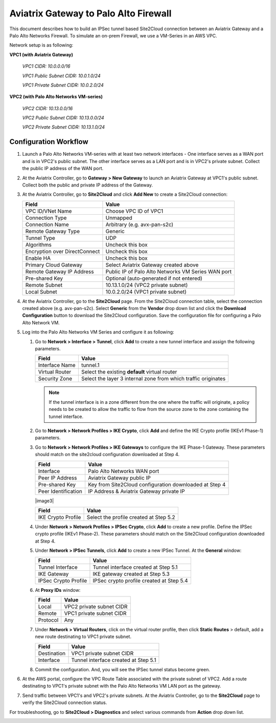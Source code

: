 .. meta::
   :description: Site2Cloud connection between Aviatrix Gateway and Palo Alto Networks
   :keywords: Site2cloud, site to cloud, aviatrix, ipsec vpn, tunnel, PAN, Palo Alto Networks


=============================================
Aviatrix Gateway to Palo Alto Firewall
=============================================

This document describes how to build an IPSec tunnel based Site2Cloud connection between an Aviatrix Gateway and a Palo Alto Networks Firewall. To simulate an on-prem Firewall, we use a VM-Series in an AWS VPC.

Network setup is as following:

**VPC1 (with Aviatrix Gateway)**

    *VPC1 CIDR: 10.0.0.0/16*

    *VPC1 Public Subnet CIDR: 10.0.1.0/24*

    *VPC1 Private Subnet CIDR: 10.0.2.0/24*

**VPC2 (with Palo Alto Networks VM-series)**

    *VPC2 CIDR: 10.13.0.0/16*

    *VPC2 Public Subnet CIDR: 10.13.0.0/24*

    *VPC2 Private Subnet CIDR: 10.13.1.0/24*


Configuration Workflow
======================

#. Launch a Palo Alto Networks VM-series with at least two network interfaces - One interface serves as a WAN port and is in VPC2's public subnet. The other interface serves as a LAN port and is in VPC2's private subnet. Collect the public IP address of the WAN port.

#. At the Aviatrix Controller, go to **Gateway > New Gateway** to launch an Aviatrix Gateway at VPC1's public subnet. Collect both the public and private IP address of the Gateway.

#. At the Aviatrix Controller, go to **Site2Cloud** and click **Add New** to create a Site2Cloud connection:

   ===============================     =========================================
     **Field**                         **Value**
   ===============================     =========================================
     VPC ID/VNet Name                  Choose VPC ID of VPC1
     Connection Type                   Unmapped
     Connection Name                   Arbitrary (e.g. avx-pan-s2c)
     Remote Gateway Type               Generic
     Tunnel Type                       UDP
     Algorithms                        Uncheck this box
     Encryption over DirectConnect     Uncheck this box
     Enable HA                         Uncheck this box
     Primary Cloud Gateway             Select Aviatrix Gateway created above
     Remote Gateway IP Address         Public IP of Palo Alto Networks VM Series WAN port
     Pre-shared Key                    Optional (auto-generated if not entered)
     Remote Subnet                     10.13.1.0/24 (VPC2 private subnet)
     Local Subnet                      10.0.2.0/24 (VPC1 private subnet)
   ===============================     =========================================

#. At the Aviatrix Controller, go to the **Site2Cloud** page. From the Site2Cloud connection table, select the connection created above (e.g. avx-pan-s2c). Select **Generic** from the **Vendor** drop down list and click the **Download Configuration** button to download the Site2Cloud configuration. Save the configuration file for configuring a Palo Alto Network VM.

#. Log into the Palo Alto Networks VM Series and configure it as following:

   #. Go to **Network > Interface > Tunnel**, click **Add** to create a new tunnel interface and assign the following parameters.

      |image0|

      ===============================     ======================================
      **Field**                           **Value**
      ===============================     ======================================
      Interface Name                      tunnel.1
      Virtual Router                      Select the existing **default** virtual router
      Security Zone                       Select the layer 3 internal zone from
                                          which traffic originates
      ===============================     ======================================

      .. note::

         If the tunnel interface is in a zone different from the one where the traffic will originate, a policy needs to be created to allow the traffic to flow from the source zone to the zone containing the tunnel interface.

   #. Go to **Network > Network Profiles > IKE Crypto**, click **Add** and define the IKE Crypto profile (IKEv1 Phase-1) parameters.

      |image1|

   #. Go to **Network > Network Profiles > IKE Gateways** to configure the IKE Phase-1 Gateway. These parameters should match on the site2cloud configuration downloaded at Step 4.

      |image2|

      ===============================     =========================================
        **Field**                         **Value**
      ===============================     =========================================
        Interface                         Palo Alto Networks WAN port
        Peer IP Address                   Aviatrix Gateway public IP
        Pre-shared Key                    Key from Site2Cloud configuration downloaded at Step 4
        Peer Identification               IP Address & Aviatrix Gateway private IP
      ===============================     =========================================

      |image3|

      ===============================     =========================================
        **Field**                         **Value**
      ===============================     =========================================
        IKE Crypto Profile                Select the profile created at Step 5.2
      ===============================     =========================================

   #. Under **Network > Network Profiles > IPSec Crypto**, click **Add** to create a new profile. Define the IPSec crypto profile (IKEv1 Phase-2). These parameters should match on the Site2Cloud configuration downloaded at Step 4.

      |image4|

   #. Under **Network > IPSec Tunnels**, click **Add** to create a new IPSec Tunnel. At the **General** window:

      |image5|

      ===============================     =========================================
        **Field**                         **Value**
      ===============================     =========================================
        Tunnel Interface                  Tunnel interface created at Step 5.1
        IKE Gateway                       IKE gateway created at Step 5.3
        IPSec Crypto Profile              IPSec crypto profile created at Step 5.4
      ===============================     =========================================

   #. At **Proxy IDs** window:

      |image6|

      ===============================     =================================================================
        **Field**                         **Value**
      ===============================     =================================================================
        Local                             VPC2 private subnet CIDR
        Remote                            VPC1 private subnet CIDR
        Protocol                          Any
      ===============================     =================================================================

   #. Under **Network > Virtual Routers**, click on the virtual router profile, then click **Static Routes** > default, add a new route destinating to VPC1 private subnet.

      |image7|

      ===============================     =================================================================
        **Field**                         **Value**
      ===============================     =================================================================
        Destination                       VPC1 private subnet CIDR
        Interface                         Tunnel interface created at Step 5.1
      ===============================     =================================================================

   #. Commit the configuration.  And, you will see the IPSec tunnel status become green.
   
      |image10|
	  
#. At the AWS portal, configure the VPC Route Table associated with the private subnet of VPC2. Add a route destinating to VPC1's private subnet with the Palo Alto Networks VM LAN port as the gateway.


#. Send traffic between VPC1's and VPC2's private subnets. At the Aviatrix Controller, go to the **Site2Cloud** page to verify the Site2Cloud connection status.

|image8|

For troubleshooting, go to **Site2Cloud > Diagnostics** and select various commands from **Action** drop down list.

|image9|


.. |image0| image:: s2c_gw_pan_media/Create_Tunnel_Interface.PNG
   :scale: 30%

.. |image1| image:: s2c_gw_pan_media/IKE_Crypto_Profile.PNG
   :scale: 30%

.. |image2| image:: s2c_gw_pan_media/ike-gw-1.png
   :scale: 30%

.. |image3| image:: s2c_gw_pan_media/ike-gw-2.png
   :scale: 30%n

.. |image4| image:: s2c_gw_pan_media/IPSec_Crypto_Profile.PNG
   :scale: 30%

.. |image5| image:: s2c_gw_pan_media/IPSec_Tunnel_1.PNG
   :scale: 30%

.. |image6| image:: s2c_gw_pan_media/IPSec_Tunnel_2.PNG
   :scale: 30%

.. |image7| image:: s2c_gw_pan_media/Static_Route.PNG
   :scale: 30%

.. |image8| image:: s2c_gw_pan_media/Verify_S2C.PNG
   :scale: 30%

.. |image9| image:: s2c_gw_pan_media/Troubleshoot_S2C.PNG
   :scale: 30%
   
.. |image10| image:: s2c_gw_pan_media/IPSecTunnelStatus.png
   :scale: 30%
   
.. disqus::
